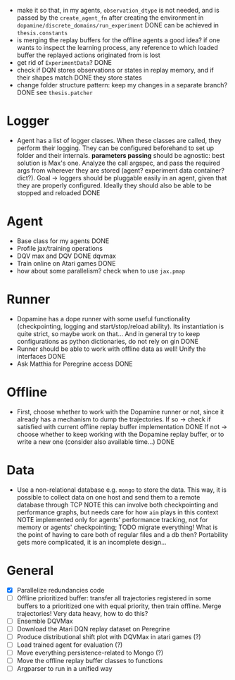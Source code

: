 + make it so that, in my agents, =observation_dtype= is not needed,
  and is passed by the =create_agent_fn= after creating the
  environment in =dopamine/discrete_domains/run_experiment=
  DONE can be achieved in =thesis.constants=
+ is merging the replay buffers for the offline agents a good idea? if
  one wants to inspect the learning process, any reference to which
  loaded buffer the replayed actions originated from is lost
+ get rid of =ExperimentData=? DONE
+ check if DQN stores observations or states in replay memory, and if
  their shapes match DONE they store states
+ change folder structure pattern: keep my changes in a separate
  branch? DONE see =thesis.patcher=


* Logger
  + Agent has a list of logger classes. When these classes are called,
    they perform their logging. They can be configured beforehand to
    set up folder and their internals. *parameters passing* should be
    agnostic: best solution is Max's one. Analyze the call argspec,
    and pass the required args from wherever they are stored (agent?
    experiment data container? dict?).
    Goal -> loggers should be pluggable easily in an agent, given
    that they are properly configured. Ideally they should also be
    able to be stopped and reloaded
    DONE

* Agent
  + Base class for my agents DONE
  + Profile jax/training operations
  + DQV max and DQV DONE dqvmax
  + Train online on Atari games DONE
  + how about some parallelism? check when to use =jax.pmap=

* Runner
  + Dopamine has a dope runner with some useful functionality
    (checkpointing, logging and start/stop/reload ability). Its
    instantiation is quite strict, so maybe work on that... And in
    general try to keep configurations as python dictionaries, do not
    rely on gin DONE
  + Runner should be able to work with offline data as well! Unify the
    interfaces DONE
  + Ask Matthia for Peregrine access DONE

* Offline
  + First, choose whether to work with the Dopamine runner or not,
    since it already has a mechanism to dump the trajectories.
    If so  -> check if satisfied with current offline replay buffer
	      implementation DONE
    If not -> choose whether to keep working with the Dopamine replay
	      buffer, or to write a new one (consider also available
	      time...)
    DONE

* Data
  + Use a non-relational database e.g. =mongo= to store the data. This
    way, it is possible to collect data on one host and send them to a
    remote database through TCP
    NOTE this can involve both checkpointing and performance graphs,
    but needs care for how =aim= plays in this context
    NOTE implemented only for agents' performance tracking, not for
    memory or agents' checkpointing; TODO migrate everything! What is
    the point of having to care both of regular files and a db then?
    Portability gets more complicated, it is an incomplete design...

* General
  - [X] Parallelize redundancies code
  - [ ] Offline prioritized buffer: transfer all trajectories
	registered in some buffers to a prioritized one with equal
	priority, then train offline. Merge trajectories! Very data
	heavy, how to do this?
  - [ ] Ensemble DQVMax
  - [ ] Download the Atari DQN replay dataset on Peregrine
  - [ ] Produce distributional shift plot with DQVMax in atari games (?)
  - [ ] Load trained agent for evaluation (?)
  - [ ] Move everything persistence-related to Mongo (?)
  - [ ] Move the offline replay buffer classes to functions
  - [ ] Argparser to run in a unified way
